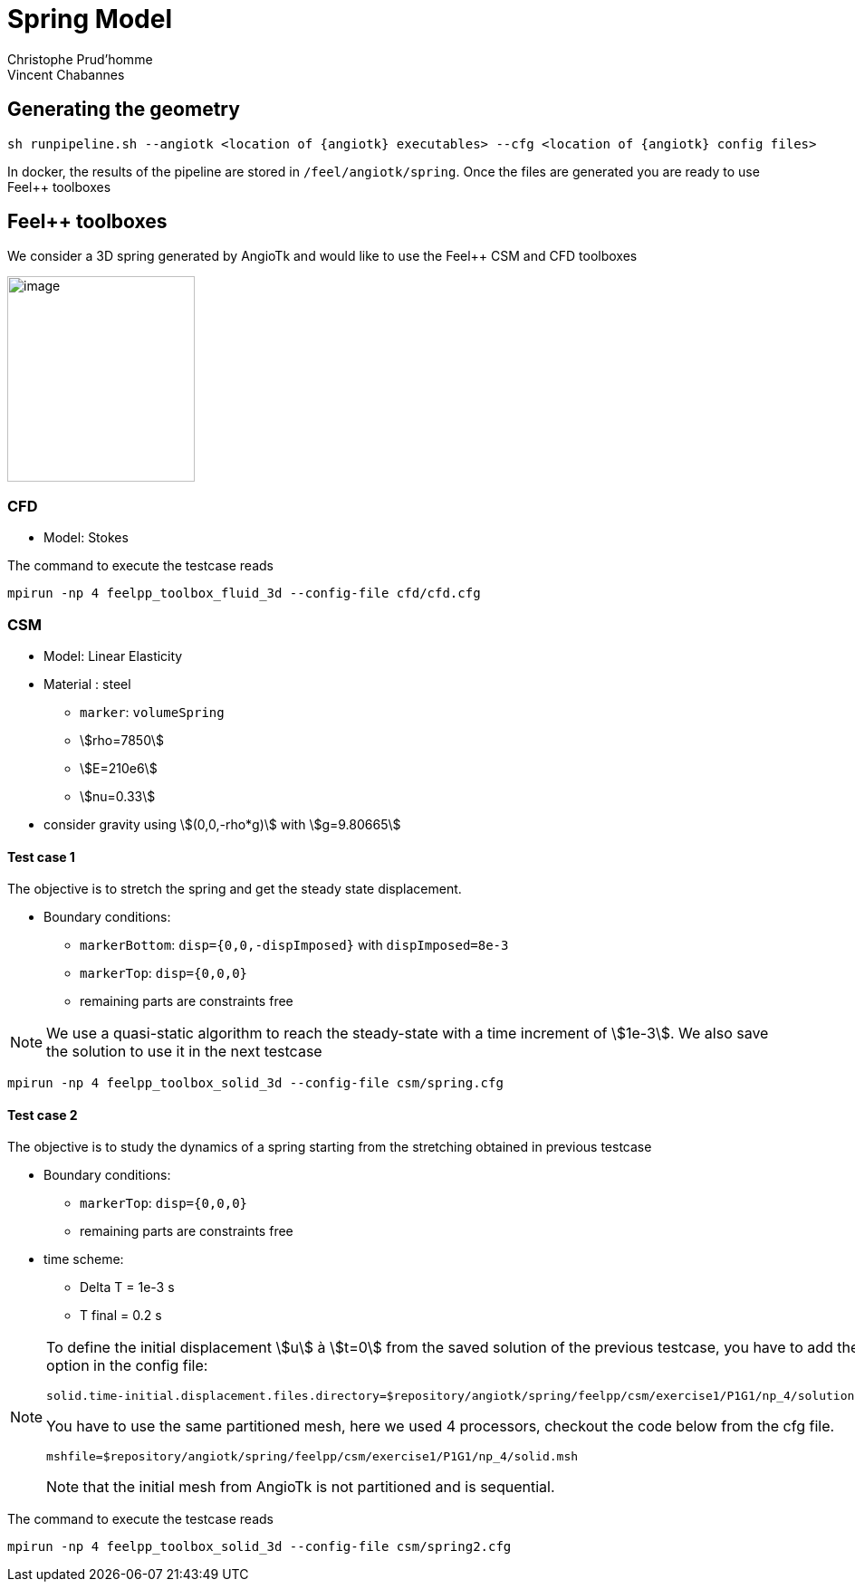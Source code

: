= Spring Model
:feelpp: Feel++
:angiotk: AngioTk
:stem: asciimath
Christophe Prud'homme; Vincent Chabannes

== Generating the geometry

----
sh runpipeline.sh --angiotk <location of {angiotk} executables> --cfg <location of {angiotk} config files>
----

In docker, the results of the pipeline are stored in `/feel/angiotk/spring`.
Once the files are generated you are ready to use {feelpp} toolboxes

== {feelpp} toolboxes

We consider a 3D spring generated by {angiotk} and would like to use the {feelpp} CSM and CFD toolboxes

image:images/media/image1.png[image,width=207,height=227]

=== CFD

* Model: Stokes


The command to execute the testcase reads
----
mpirun -np 4 feelpp_toolbox_fluid_3d --config-file cfd/cfd.cfg
----

=== CSM


* Model: Linear Elasticity
* Material : steel
** `marker`: `volumeSpring`
** stem:[rho=7850]
** stem:[E=210e6]
** stem:[nu=0.33]
* consider gravity using stem:[(0,0,-rho*g)] with stem:[g=9.80665]

==== Test case 1

The objective is to stretch the spring and get the steady state displacement.

* Boundary conditions:
** `markerBottom`: `disp={0,0,-dispImposed}` with `dispImposed=8e-3`
** `markerTop`: `disp={0,0,0}`
** remaining parts are constraints free

[NOTE]
====
We use a quasi-static algorithm to reach the steady-state with a time increment of stem:[1e-3].
We also save the solution to use it in the next testcase
====

----
mpirun -np 4 feelpp_toolbox_solid_3d --config-file csm/spring.cfg
----

==== Test case 2

The objective is to study the dynamics of a spring starting from the stretching obtained in previous testcase

* Boundary conditions:
** `markerTop`: `disp={0,0,0}`
** remaining parts are constraints free
* time scheme:
** Delta T = 1e-3 s
** T final = 0.2 s


[NOTE]
====
To define the initial displacement stem:[u] à stem:[t=0] from the saved solution of the previous testcase, you have to add the following option in the config file:
----
solid.time-initial.displacement.files.directory=$repository/angiotk/spring/feelpp/csm/exercise1/P1G1/np_4/solution.displacement
----
You have to use the same partitioned mesh, here we used 4 processors, checkout the code below from the cfg file.
----
mshfile=$repository/angiotk/spring/feelpp/csm/exercise1/P1G1/np_4/solid.msh
----
Note that the initial mesh from {angiotk} is not partitioned and is sequential.
====

The command to execute the testcase reads
----
mpirun -np 4 feelpp_toolbox_solid_3d --config-file csm/spring2.cfg
----

